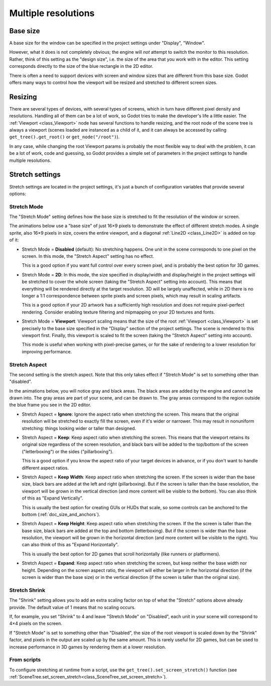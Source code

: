 .. _doc_multiple_resolutions:

Multiple resolutions
====================

Base size
---------

A base size for the window can be specified in the project settings under
"Display", "Window".

.. image:: img/screenres.png

However, what it does is not completely obvious; the engine will *not*
attempt to switch the monitor to this resolution. Rather, think of this
setting as the "design size", i.e. the size of the area that you work
with in the editor. This setting corresponds directly to the size of the
blue rectangle in the 2D editor.

There is often a need to support devices with screen and window sizes
that are different from this base size. Godot offers many ways to
control how the viewport will be resized and stretched to different
screen sizes.

Resizing
--------

There are several types of devices, with several types of screens, which
in turn have different pixel density and resolutions. Handling all of
them can be a lot of work, so Godot tries to make the developer's life a
little easier. The :ref:`Viewport <class_Viewport>`
node has several functions to handle resizing, and the root node of the
scene tree is always a viewport (scenes loaded are instanced as a child
of it, and it can always be accessed by calling
``get_tree().get_root()`` or ``get_node("/root")``).

In any case, while changing the root Viewport params is probably the
most flexible way to deal with the problem, it can be a lot of work,
code and guessing, so Godot provides a simple set of parameters in the
project settings to handle multiple resolutions.

Stretch settings
----------------

Stretch settings are located in the project settings, it's just a bunch
of configuration variables that provide several options:

.. image:: img/stretchsettings.png

Stretch Mode
^^^^^^^^^^^^

The "Stretch Mode" setting defines how the base size is stretched to fit
the resolution of the window or screen.

.. image:: img/stretch.png

The animations below use a "base size" of just 16×9 pixels to
demonstrate the effect of different stretch modes. A single sprite, also
16×9 pixels in size, covers the entire viewport, and a diagonal
:ref:`Line2D <class_Line2D>` is added on top of it:

.. image:: img/stretch_demo_scene.png

.. Animated GIFs are generated from:
.. https://github.com/ttencate/godot_scaling_mode

-  Stretch Mode = **Disabled** (default): No stretching happens. One
   unit in the scene corresponds to one pixel on the screen. In this
   mode, the "Stretch Aspect" setting has no effect.

   This is a good option if you want full control over every screen
   pixel, and is probably the best option for 3D games.

   .. image:: img/stretch_disabled_expand.gif

-  Stretch Mode = **2D**: In this mode, the size specified in
   display/width and display/height in the project settings will be
   stretched to cover the whole screen (taking the "Stretch Aspect"
   setting into account). This means that everything will be rendered
   directly at the target resolution. 3D will be largely unaffected,
   while in 2D there is no longer a 1:1 correspondence between sprite
   pixels and screen pixels, which may result in scaling artifacts.
   
   This is a good option if your 2D artwork has a sufficiently high
   resolution and does not require pixel-perfect rendering. Consider
   enabling texture filtering and mipmapping on your 2D textures and
   fonts.

   .. image:: img/stretch_2d_expand.gif

-  Stretch Mode = **Viewport**: Viewport scaling means that the size of
   the root :ref:`Viewport <class_Viewport>` is set precisely to the
   base size specified in the "Display" section of the project settings.
   The scene is rendered to this viewport first. Finally, this viewport
   is scaled to fit the screen (taking the "Stretch Aspect" setting into
   account).

   This mode is useful when working with pixel-precise games, or for the
   sake of rendering to a lower resolution for improving performance.

   .. image:: img/stretch_viewport_expand.gif

Stretch Aspect
^^^^^^^^^^^^^^

The second setting is the stretch aspect. Note that this only takes effect if
"Stretch Mode" is set to something other than "disabled".

In the animations below, you will notice gray and black areas. The black
areas are added by the engine and cannot be drawn into. The gray areas
are part of your scene, and can be drawn to. The gray areas correspond
to the region outside the blue frame you see in the 2D editor.

-  Stretch Aspect = **Ignore**: Ignore the aspect ratio when stretching
   the screen. This means that the original resolution will be stretched
   to exactly fill the screen, even if it's wider or narrower. This may
   result in nonuniform stretching: things looking wider or taller than
   designed.

   .. image:: img/stretch_viewport_ignore.gif

-  Stretch Aspect = **Keep**: Keep aspect ratio when stretching the
   screen. This means that the viewport retains its original size
   regardless of the screen resolution, and black bars will be added to
   the top/bottom of the screen ("letterboxing") or the sides
   ("pillarboxing").

   This is a good option if you know the aspect ratio of your target
   devices in advance, or if you don't want to handle different aspect
   ratios.

   .. image:: img/stretch_viewport_keep.gif

-  Stretch Aspect = **Keep Width**: Keep aspect ratio when stretching the
   screen. If the screen is wider than the base size, black bars are
   added at the left and right (pillarboxing). But if the screen is
   taller than the base resolution, the viewport will be grown in the
   vertical direction (and more content will be visible to the bottom).
   You can also think of this as "Expand Vertically".
   
   This is usually the best option for creating GUIs or HUDs that scale,
   so some controls can be anchored to the bottom
   (:ref:`doc_size_and_anchors`).

   .. image:: img/stretch_viewport_keep_width.gif

-  Stretch Aspect = **Keep Height**: Keep aspect ratio when stretching
   the screen. If the the screen is taller than the base size, black
   bars are added at the top and bottom (letterboxing). But if the
   screen is wider than the base resolution, the viewport will be grown
   in the horizontal direction (and more content will be visible to the
   right). You can also think of this as "Expand Horizontally".
   
   This is usually the best option for 2D games that scroll horizontally
   (like runners or platformers).

   .. image:: img/stretch_viewport_keep_height.gif

-  Stretch Aspect = **Expand**: Keep aspect ratio when stretching the
   screen, but keep neither the base width nor height. Depending on the
   screen aspect ratio, the viewport will either be larger in the
   horizontal direction (if the screen is wider than the base size) or
   in the vertical direction (if the screen is taller than the original
   size).

   .. image:: img/stretch_viewport_expand.gif

Stretch Shrink
^^^^^^^^^^^^^^

The "Shrink" setting allows you to add an extra scaling factor on top of
what the "Stretch" options above already provide. The default value of 1
means that no scaling occurs.

If, for example, you set "Shrink" to 4 and leave "Stretch Mode" on
"Disabled", each unit in your scene will correspond to 4×4 pixels on the
screen.

If "Stretch Mode" is set to something other than "Disabled", the size of
the root viewport is scaled down by the "Shrink" factor, and pixels in
the output are scaled up by the same amount. This is rarely useful for
2D games, but can be used to increase performance in 3D games by
rendering them at a lower resolution.

From scripts
^^^^^^^^^^^^

To configure stretching at runtime from a script, use the
``get_tree().set_screen_stretch()`` function (see
:ref:`SceneTree.set_screen_stretch<class_SceneTree_set_screen_stretch>`).
